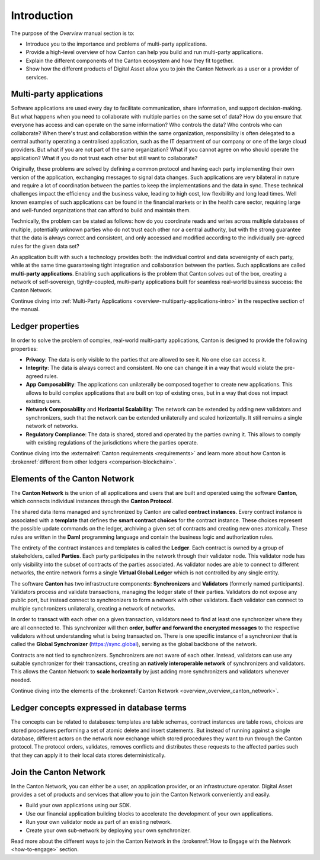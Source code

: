 .. Called introduction here because an "Overview" chapter inside the "Overview" subsite is confusing

Introduction
============

The purpose of the *Overview* manual section is to:

* Introduce you to the importance and problems of multi-party applications.

* Provide a high-level overview of how Canton can help you build and run multi-party applications.

* Explain the different components of the Canton ecosystem and how they fit together.

* Show how the different products of Digital Asset allow you to join the Canton Network as a user or a provider of services.

Multi-party applications
------------------------

Software applications are used every day to facilitate communication, share information, and support decision-making.
But what happens when you need to collaborate with multiple parties on the same set of data? How do you ensure that
everyone has access and can operate on the same information? Who controls the data? Who controls who can collaborate?
When there's trust and collaboration within the same organization, responsibility is often delegated to a central authority operating a
centralised application, such as the IT department of our company or one of the large cloud providers. But what if you
are not part of the same organization? What if you cannot agree on who should operate the application? What if you do
not trust each other but still want to collaborate?

Originally, these problems are solved by defining a common protocol and having each party implementing their own version
of the application, exchanging messages to signal data changes. Such applications are very bilateral in nature and require
a lot of coordination between the parties to keep the implementations and the data in sync. These technical challenges
impact the efficiency and the business value, leading to high cost, low flexibility and long lead times. Well known
examples of such applications can be found in the financial markets or in the health care sector, requiring large
and well-funded organizations that can afford to build and maintain them.

Technically, the problem can be stated as follows: how do you coordinate reads and writes across multiple databases of
multiple, potentially unknown parties who do not trust each other nor a central authority, but with the
strong guarantee that the data is always correct and consistent, and only accessed and modified according to the
individually pre-agreed rules for the given data set?

An application built with such a technology provides both: the individual control and data sovereignty of each party,
while at the same time guaranteeing tight integration and collaboration between the parties. Such applications are
called **multi-party applications**. Enabling such applications is the problem that Canton solves out of the box,
creating a network of self-sovereign, tightly-coupled, multi-party applications built for seamless real-world
business success: the Canton Network.

Continue diving into :ref:`Multi-Party Applications <overview-multiparty-applications-intro>` in the respective section of the manual.

Ledger properties
-----------------

In order to solve the problem of complex, real-world multi-party applications, Canton is designed to provide the following properties:

* **Privacy**: The data is only visible to the parties that are allowed to see it. No one else can access it.
* **Integrity**: The data is always correct and consistent. No one can change it in a way that would violate the pre-agreed rules.
* **App Composability**: The applications can unilaterally be composed together to create new applications. This allows to build complex applications that are built on top of existing ones, but in a way that does not impact existing users.
* **Network Composability** and **Horizontal Scalability**: The network can be extended by adding new validators and synchronizers, such that the network can be extended unilaterally and scaled horizontally. It still remains a single network of networks.
* **Regulatory Compliance**: The data is shared, stored and operated by the parties owning it. This allows to comply with existing regulations of the jurisdictions where the parties operate.

Continue diving into the :externalref:`Canton requirements <requirements>` and learn more about how Canton
is :brokenref:`different from other ledgers <comparison-blockchain>`.

Elements of the Canton Network
------------------------------

The **Canton Network** is the union of all applications and users that are built and operated using the software **Canton**,
which connects individual instances through the **Canton Protocol**.

The shared data items managed and synchronized by Canton are called **contract instances**. Every contract instance is
associated with a **template** that defines the **smart contract choices** for the contract instance. These choices
represent the possible update commands on the ledger, archiving a given set of contracts and creating new ones
atomically. These rules are written in the **Daml** programming language and contain the business logic and authorization
rules.

The entirety of the contract instances and templates is called the **Ledger**. Each contract is owned by a group of
stakeholders, called **Parties**. Each party participates in the network through their validator node. This validator
node has only visibility into the subset of contracts of the parties associated. As validator nodes are able to connect
to different networks, the entire network forms a single **Virtual Global Ledger** which is not controlled by any
single entity.

The software **Canton** has two infrastructure components: **Synchronizers** and **Validators** (formerly named participants).
Validators process and validate transactions, managing the ledger state of their parties. Validators do not expose any public port,
but instead connect to synchronizers to form a network with other validators. Each validator can connect to multiple
synchronizers unilaterally, creating a network of networks.

In order to transact with each other on a given transaction, validators need to find at least one synchronizer where
they are all connected to. This synchronizer will then **order, buffer and forward the encrypted messages** to the respective
validators without understanding what is being transacted on. There is one specific instance of a synchronizer that is
called the **Global Synchronizer** (`https://sync.global <https://sync.global>`_), serving as the global backbone of the network.

Contracts are not tied to synchronizers. Synchronizers are not aware of each other. Instead, validators can use any
suitable synchronizer for their transactions, creating an **natively interoperable network** of synchronizers and validators.
This allows the Canton Network to **scale horizontally** by just adding more synchronizers and validators whenever needed.

Continue diving into the elements of the :brokenref:`Canton Network <overview_overview_canton_network>`.

.. todo::
    we need to add more references to the protocol and the global sync.
    also, we need to replace / improve below image with a better one.

.. image:: arch-intro-2b.png
   :alt: A network with three synchronizers, including the global sync and four participant nodes, each hosting one or
        more parties. Each participant node can connect to different synchronizers at their own discretion.

Ledger concepts expressed in database terms
-------------------------------------------

The concepts can be related to databases: templates are table schemas, contract instances are table rows, choices
are stored procedures performing a set of atomic delete and insert statements. But instead of running against a
single database, different actors on the network now exchange which stored procedures they want to run through
the Canton protocol. The protocol orders, validates, removes conflicts and distributes these requests to the affected parties such
that they can apply it to their local data stores deterministically.


Join the Canton Network
-----------------------
In the Canton Network, you can either be a user, an application provider, or an infrastructure operator.
Digital Asset provides a set of products and services that allow you to join the Canton Network conveniently and easily.

.. * Use Canton Network Portfolio as a hosted solution to hold and use your digital assets on the network.

* Build your own applications using our SDK.

* Use our financial application building blocks to accelerate the development of your own applications.

* Run your own validator node as part of an existing network.

* Create your own sub-network by deploying your own synchronizer.

Read more about the different ways to join the Canton Network in the :brokenref:`How to Engage with the Network <how-to-engage>` section.

